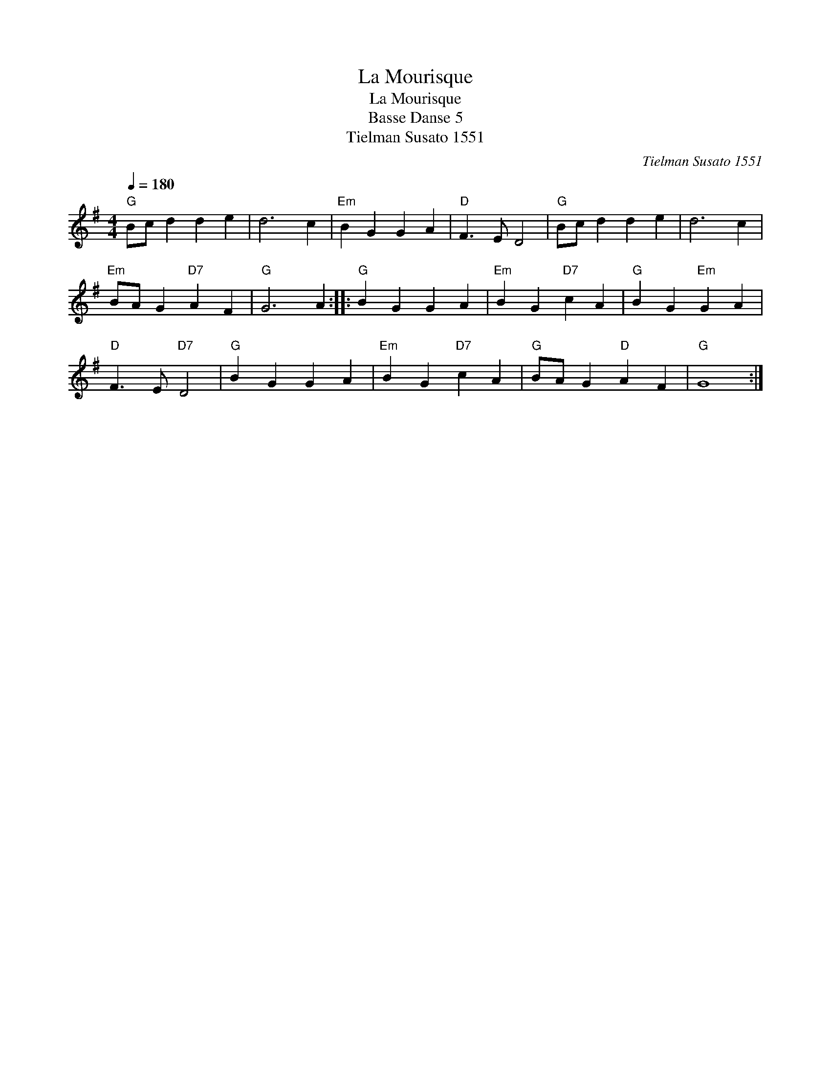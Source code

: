 X:1
T:Mourisque, La
T:Mourisque, La
T:Basse Danse 5
T:Tielman Susato 1551
C:Tielman Susato 1551
L:1/8
Q:1/4=180
M:4/4
K:G
V:1 treble 
V:1
"G" Bc d2 d2 e2 | d6 c2 |"Em" B2 G2 G2 A2 |"D" F3 E D4 |"G" Bc d2 d2 e2 | d6 c2 | %6
"Em" BA G2"D7" A2 F2 |"G" G6 A2 ::"G" B2 G2 G2 A2 |"Em" B2 G2"D7" c2 A2 |"G" B2 G2"Em" G2 A2 | %11
"D" F3 E"D7" D4 |"G" B2 G2 G2 A2 |"Em" B2 G2"D7" c2 A2 |"G" BA G2"D" A2 F2 |"G" G8 :| %16

